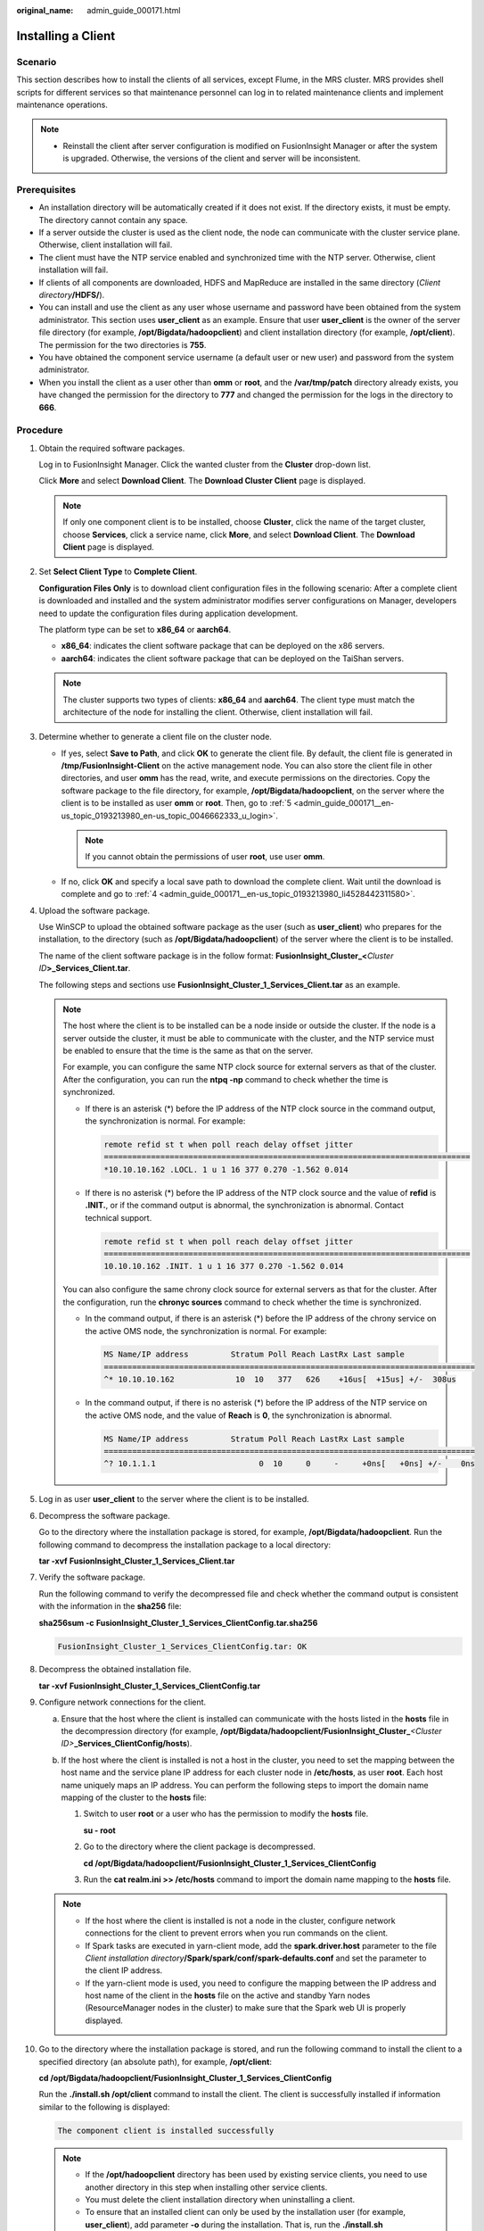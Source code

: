 :original_name: admin_guide_000171.html

.. _admin_guide_000171:

Installing a Client
===================

Scenario
--------

This section describes how to install the clients of all services, except Flume, in the MRS cluster. MRS provides shell scripts for different services so that maintenance personnel can log in to related maintenance clients and implement maintenance operations.

.. note::

   -  Reinstall the client after server configuration is modified on FusionInsight Manager or after the system is upgraded. Otherwise, the versions of the client and server will be inconsistent.

Prerequisites
-------------

-  An installation directory will be automatically created if it does not exist. If the directory exists, it must be empty. The directory cannot contain any space.
-  If a server outside the cluster is used as the client node, the node can communicate with the cluster service plane. Otherwise, client installation will fail.
-  The client must have the NTP service enabled and synchronized time with the NTP server. Otherwise, client installation will fail.
-  If clients of all components are downloaded, HDFS and MapReduce are installed in the same directory (*Client directory*\ **/HDFS/**).
-  You can install and use the client as any user whose username and password have been obtained from the system administrator. This section uses **user_client** as an example. Ensure that user **user_client** is the owner of the server file directory (for example, **/opt/Bigdata/hadoopclient**) and client installation directory (for example, **/opt/client**). The permission for the two directories is **755**.
-  You have obtained the component service username (a default user or new user) and password from the system administrator.
-  When you install the client as a user other than **omm** or **root**, and the **/var/tmp/patch** directory already exists, you have changed the permission for the directory to **777** and changed the permission for the logs in the directory to **666**.

Procedure
---------

#. Obtain the required software packages.

   Log in to FusionInsight Manager. Click the wanted cluster from the **Cluster** drop-down list.

   Click **More** and select **Download Client**. The **Download Cluster Client** page is displayed.

   .. note::

      If only one component client is to be installed, choose **Cluster**, click the name of the target cluster, choose **Services**, click a service name, click **More**, and select **Download Client**. The **Download Client** page is displayed.

#. Set **Select Client Type** to **Complete Client**.

   **Configuration Files Only** is to download client configuration files in the following scenario: After a complete client is downloaded and installed and the system administrator modifies server configurations on Manager, developers need to update the configuration files during application development.

   The platform type can be set to **x86_64** or **aarch64**.

   -  **x86_64**: indicates the client software package that can be deployed on the x86 servers.
   -  **aarch64**: indicates the client software package that can be deployed on the TaiShan servers.

   .. note::

      The cluster supports two types of clients: **x86_64** and **aarch64**. The client type must match the architecture of the node for installing the client. Otherwise, client installation will fail.

#. Determine whether to generate a client file on the cluster node.

   -  If yes, select **Save to Path**, and click **OK** to generate the client file. By default, the client file is generated in **/tmp/FusionInsight-Client** on the active management node. You can also store the client file in other directories, and user **omm** has the read, write, and execute permissions on the directories. Copy the software package to the file directory, for example, **/opt/Bigdata/hadoopclient**, on the server where the client is to be installed as user **omm** or **root**. Then, go to :ref:`5 <admin_guide_000171__en-us_topic_0193213980_en-us_topic_0046662333_u_login>`.

      .. note::

         If you cannot obtain the permissions of user **root**, use user **omm**.

   -  If no, click **OK** and specify a local save path to download the complete client. Wait until the download is complete and go to :ref:`4 <admin_guide_000171__en-us_topic_0193213980_li4528442311580>`.

#. .. _admin_guide_000171__en-us_topic_0193213980_li4528442311580:

   Upload the software package.

   Use WinSCP to upload the obtained software package as the user (such as **user_client**) who prepares for the installation, to the directory (such as **/opt/Bigdata/hadoopclient**) of the server where the client is to be installed.

   The name of the client software package is in the follow format: **FusionInsight_Cluster\_\ <**\ *Cluster ID*\ **>\ \_Services_Client.tar**.

   The following steps and sections use **FusionInsight_Cluster_1_Services_Client.tar** as an example.

   .. note::

      The host where the client is to be installed can be a node inside or outside the cluster. If the node is a server outside the cluster, it must be able to communicate with the cluster, and the NTP service must be enabled to ensure that the time is the same as that on the server.

      For example, you can configure the same NTP clock source for external servers as that of the cluster. After the configuration, you can run the **ntpq -np** command to check whether the time is synchronized.

      -  If there is an asterisk (*) before the IP address of the NTP clock source in the command output, the synchronization is normal. For example:

         .. code-block::

            remote refid st t when poll reach delay offset jitter
            ==============================================================================
            *10.10.10.162 .LOCL. 1 u 1 16 377 0.270 -1.562 0.014

      -  If there is no asterisk (*) before the IP address of the NTP clock source and the value of **refid** is **.INIT.**, or if the command output is abnormal, the synchronization is abnormal. Contact technical support.

         .. code-block::

            remote refid st t when poll reach delay offset jitter
            ==============================================================================
            10.10.10.162 .INIT. 1 u 1 16 377 0.270 -1.562 0.014

      You can also configure the same chrony clock source for external servers as that for the cluster. After the configuration, run the **chronyc sources** command to check whether the time is synchronized.

      -  In the command output, if there is an asterisk (*) before the IP address of the chrony service on the active OMS node, the synchronization is normal. For example:

         .. code-block::

            MS Name/IP address         Stratum Poll Reach LastRx Last sample
            ===============================================================================
            ^* 10.10.10.162             10  10   377   626    +16us[  +15us] +/-  308us

      -  In the command output, if there is no asterisk (*) before the IP address of the NTP service on the active OMS node, and the value of **Reach** is **0**, the synchronization is abnormal.

         .. code-block::

            MS Name/IP address         Stratum Poll Reach LastRx Last sample
            ===============================================================================
            ^? 10.1.1.1                      0  10     0     -     +0ns[   +0ns] +/-    0ns

#. .. _admin_guide_000171__en-us_topic_0193213980_en-us_topic_0046662333_u_login:

   Log in as user **user_client** to the server where the client is to be installed.

#. Decompress the software package.

   Go to the directory where the installation package is stored, for example, **/opt/Bigdata/hadoopclient**. Run the following command to decompress the installation package to a local directory:

   **tar -xvf** **FusionInsight_Cluster_1_Services_Client.tar**

#. Verify the software package.

   Run the following command to verify the decompressed file and check whether the command output is consistent with the information in the **sha256** file:

   **sha256sum -c** **FusionInsight_Cluster_1_Services_ClientConfig.tar.sha256**

   .. code-block::

      FusionInsight_Cluster_1_Services_ClientConfig.tar: OK

#. Decompress the obtained installation file.

   **tar -xvf** **FusionInsight_Cluster_1_Services_ClientConfig.tar**

#. Configure network connections for the client.

   a. Ensure that the host where the client is installed can communicate with the hosts listed in the **hosts** file in the decompression directory (for example, **/opt/Bigdata/hadoopclient/FusionInsight_Cluster\_**\ *<Cluster ID>*\ **\_Services_ClientConfig/hosts**).
   b. If the host where the client is installed is not a host in the cluster, you need to set the mapping between the host name and the service plane IP address for each cluster node in **/etc/hosts**, as user **root**. Each host name uniquely maps an IP address. You can perform the following steps to import the domain name mapping of the cluster to the **hosts** file:

      #. Switch to user **root** or a user who has the permission to modify the **hosts** file.

         **su - root**

      #. Go to the directory where the client package is decompressed.

         **cd /opt/Bigdata/hadoopclient/FusionInsight\_Cluster_1_Services_ClientConfig**

      #. Run the **cat realm.ini >> /etc/hosts** command to import the domain name mapping to the **hosts** file.

   .. note::

      -  If the host where the client is installed is not a node in the cluster, configure network connections for the client to prevent errors when you run commands on the client.
      -  If Spark tasks are executed in yarn-client mode, add the **spark.driver.host** parameter to the file *Client installation directory*\ **/Spark/spark/conf/spark-defaults.conf** and set the parameter to the client IP address.
      -  If the yarn-client mode is used, you need to configure the mapping between the IP address and host name of the client in the **hosts** file on the active and standby Yarn nodes (ResourceManager nodes in the cluster) to make sure that the Spark web UI is properly displayed.

#. Go to the directory where the installation package is stored, and run the following command to install the client to a specified directory (an absolute path), for example, **/opt/client**:

   **cd /opt/Bigdata/hadoopclient/FusionInsight\_Cluster_1_Services_ClientConfig**

   Run the **./install.sh /opt/client** command to install the client. The client is successfully installed if information similar to the following is displayed:

   .. code-block::

      The component client is installed successfully

   .. note::

      -  If the **/opt/hadoopclient** directory has been used by existing service clients, you need to use another directory in this step when installing other service clients.
      -  You must delete the client installation directory when uninstalling a client.
      -  To ensure that an installed client can only be used by the installation user (for example, **user_client**), add parameter **-o** during the installation. That is, run the **./install.sh /opt/hadoopclient -o** command to install the client.
      -  If the NTP server is to be installed in **chrony** mode, ensure that the parameter **chrony** is added during the installation, that is, run the **./install.sh /opt/client -o** **chrony** command to install the client.
      -  If an HBase client is installed, it is recommended that the client installation directory contain only uppercase and lowercase letters, digits, and special characters ``(_-?.@+=)`` due to the limitation of the Ruby syntax used by HBase.
      -  If the client node is a server outside the cluster and cannot communicate with the service plane IP address of the active OMS node or cannot access port 20029 of the active OMS node, the client can be successfully installed but cannot be registered with the cluster or displayed on the UI.

#. Log in to the client to check whether the client is successfully installed.

   a. Run the **cd /opt/client** command to go to the client installation directory.

   b. Run the **source bigdata_env** command to configure environment variables for the client.

   c. For a cluster in security mode, run the following command to set **kinit** authentication and enter the password for logging in to the client. For a cluster in normal mode, user authentication is not required.

      **kinit admin**

      .. code-block::

         Password for xxx@HADOOP.COM: #Enter the login password of user admin (same as the user password for logging in to the cluster).

   d. Run the **klist** command to query and confirm authentication details.

      .. code-block::

         Ticket cache: FILE:/tmp/krb5cc_0
         Default principal: xxx@HADOOP.COM

         Valid starting       Expires              Service principal
         04/09/2021 18:22:35  04/10/2021 18:22:29  krbtgt/HADOOP.COM@HADOOP.COM

      .. note::

         -  When kinit authentication is used, the ticket is stored in the **/tmp/krb5cc\_**\ *uid* directory by default.

            *uid* indicates the ID of the user who logs in to the OS. For example, if the UID of user **root** is 0, the ticket generated for kinit authentication after user **root** logs in to the system is stored in the **/tmp/krb5cc_0** directory.

            If the current user does not have the read/write permission for the **/tmp** directory, the ticket cache path is changed to **Client installation directory/tmp/krb5cc_uid**. For example, if the client installation directory is **/opt/hadoopclient**, the kinit authentication ticket is stored in **/opt/hadoopclient/tmp/krb5cc_uid**.

         -  If the same user is used to log in to the OS for kinit authentication, there is a risk that tickets are overwritten. You can set the **-c** *cache_name* parameter to specify the ticket cache path or set the **KRB5CCNAME** environment variable to avoid this problem.

#. After the cluster is reinstalled, the previously installed client is no longer available. Perform the following operations to deploy the client again:

   a. Log in to the node where the client is deployed as user **root**.

   b. Run the following command to view the directory where the client is located: (In the following example, **/opt/hadoopclient** is the directory where the client is located.)

      **ll /opt**

      .. code-block::

         drwxr-x---. 6 root root       4096 Dec 11 19:00 hadoopclient
         drwxr-xr-x. 3 root root       4096 Dec  9 02:04 godi
         drwx------. 2 root root      16384 Nov  6 01:03 lost+found
         drwxr-xr-x. 2 root root       4096 Nov  7 09:49 rh

   c. Run the following command to delete the files in the folder (for example, **/opt/client**) where all client programs are located:

      **mv /opt/client** */tmp/clientbackup*

   d. Reinstall the client.
